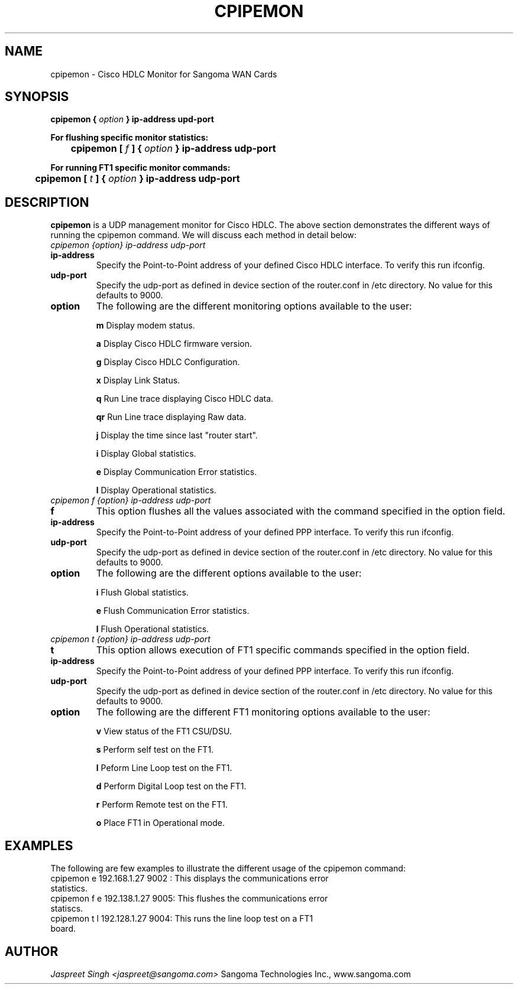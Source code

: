 
.TH CPIPEMON 8 "MARCH 1998" Linux "User Manuals"
.SH NAME 
cpipemon \- Cisco HDLC Monitor for Sangoma WAN Cards
.SH SYNOPSIS
.B cpipemon {
.I option
.B } ip-address upd-port  

.B For flushing specific monitor statistics: 

.B \tcpipemon [
.I f
.B ] {
.I option
.B } ip-address udp-port 

.B For running FT1 specific monitor commands:

.B \tcpipemon [
.I t 
.B ] {
.I option
.B } 
.B ip-address udp-port 

.SH DESCRIPTION
.B cpipemon
is a UDP management monitor for Cisco HDLC. The above section demonstrates the different ways of running the cpipemon command.  We will discuss each method in detail below:

.TP
.I cpipemon {option} ip-address udp-port

.TP
.B ip-address
Specify the Point-to-Point address of your defined Cisco HDLC interface.  To verify this run ifconfig.

.TP
.B udp-port
Specify the udp-port as defined in device section of the router.conf in /etc directory. No value for this defaults to 9000.

.TP 
.B option   
The following are the different monitoring options available to the user:

.IP
.B m
Display modem status.
 
.IP
.B a
Display Cisco HDLC firmware version. 

.IP 
.B g 
Display Cisco HDLC Configuration.

.IP 
.B x
Display Link Status.

.IP
.B q
Run Line trace displaying Cisco HDLC data.

.IP
.B qr
Run Line trace displaying Raw data.

.IP
.B j
Display the time since last "router start".

.IP
.B i
Display Global statistics.

.IP
.B e
Display Communication Error statistics.

.IP
.B l
Display Operational statistics.

.TP
.I cpipemon f {option} ip-address udp-port

.TP
.B f
This option flushes all the values associated with the command specified in the option field.

.TP
.B ip-address
Specify the Point-to-Point address of your defined PPP interface.  To verify this run ifconfig.

.TP
.B udp-port
Specify the udp-port as defined in device section of the router.conf in /etc directory. No value for this defaults to 9000.

.TP 
.B option   
The following are the different options available to the user:

.IP
.B i
Flush Global statistics.

.IP
.B e
Flush Communication Error statistics.

.IP
.B l
Flush Operational statistics.

.TP
.I cpipemon t {option} ip-address udp-port

.TP 
.B t
This option allows execution of FT1 specific commands specified in the option field.

.TP
.B ip-address
Specify the Point-to-Point address of your defined PPP interface.  To verify this run ifconfig.

.TP
.B udp-port
Specify the udp-port as defined in device section of the router.conf in /etc directory. No value for this defaults to 9000.

.TP
.B option
The following are the different FT1 monitoring options available to the user:

.IP
.B v
View status of the FT1 CSU/DSU.

.IP
.B s
Perform self test on the FT1.

.IP 
.B l
Peform Line Loop test on the FT1.

.IP
.B d
Perform Digital Loop test on the FT1. 

.IP 
.B r
Perform Remote test on the FT1.

.IP
.B o
Place FT1 in Operational mode.

.SH EXAMPLES
The following are few examples to illustrate the different usage of the cpipemon command:
.TP
cpipemon e 192.168.1.27 9002 :  This displays the communications error statistics.
.TP
cpipemon f e  192.138.1.27 9005: This flushes the communications error statiscs.
.TP
cpipemon t l 192.128.1.27 9004: This runs the line loop test on a FT1 board.

.SH AUTHOR
.I Jaspreet Singh <jaspreet@sangoma.com>
Sangoma Technologies Inc., www.sangoma.com
